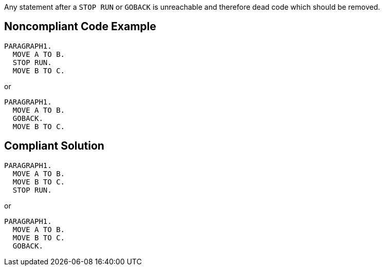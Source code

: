 Any statement after a ``++STOP RUN++`` or ``++GOBACK++`` is unreachable and therefore dead code which should be removed.


== Noncompliant Code Example

----
PARAGRAPH1.  
  MOVE A TO B.         
  STOP RUN. 
  MOVE B TO C.
----


or


----
PARAGRAPH1.  
  MOVE A TO B.         
  GOBACK. 
  MOVE B TO C.
----


== Compliant Solution

----
PARAGRAPH1.  
  MOVE A TO B.         
  MOVE B TO C.
  STOP RUN. 
----


or


----
PARAGRAPH1.  
  MOVE A TO B.
  MOVE B TO C.         
  GOBACK. 
----

